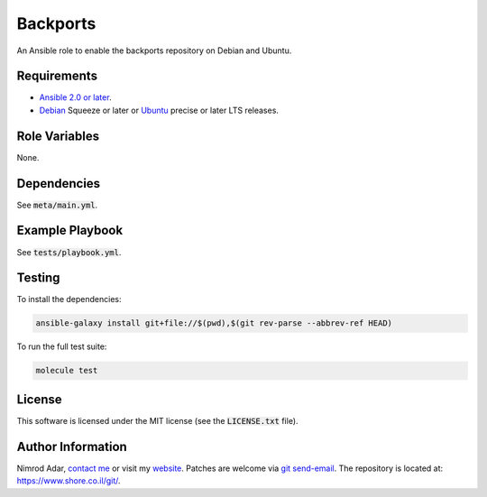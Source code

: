 Backports
#########

An Ansible role to enable the backports repository on Debian and Ubuntu.

Requirements
------------

- `Ansible 2.0 or later <https://www.ansible.com/>`_.
- `Debian <http://www.debian.org/>`_ Squeeze or later or `Ubuntu
  <http://www.ubuntu.com/>`_ precise or later LTS releases.

Role Variables
--------------

None.

Dependencies
------------

See :code:`meta/main.yml`.

Example Playbook
----------------

See :code:`tests/playbook.yml`.

Testing
-------

To install the dependencies:

.. code:: shell

    ansible-galaxy install git+file://$(pwd),$(git rev-parse --abbrev-ref HEAD)

To run the full test suite:

.. code:: shell

    molecule test

License
-------

This software is licensed under the MIT license (see the :code:`LICENSE.txt`
file).

Author Information
------------------

Nimrod Adar, `contact me <nimrod@shore.co.il>`_ or visit my `website
<https://www.shore.co.il/>`_. Patches are welcome via `git send-email
<http://git-scm.com/book/en/v2/Git-Commands-Email>`_. The repository is located
at: https://www.shore.co.il/git/.
